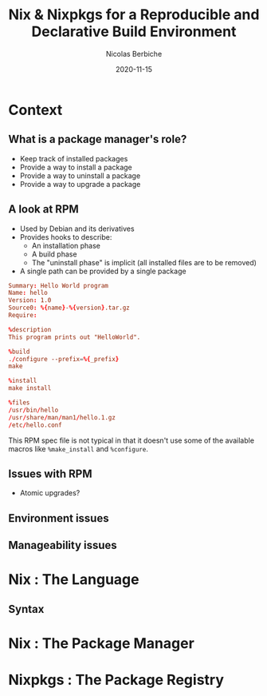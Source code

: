#+TITLE: Nix & Nixpkgs for a Reproducible and Declarative Build Environment
#+AUTHOR: Nicolas Berbiche
#+DATE: 2020-11-15
#+EMAIL: nicolas@normie.dev

#+OPTIONS: num:nil date:nil toc:nil
#+REVEAL_ROOT: https://cdn.jsdelivr.net/npm/reveal.js
#+REVEAL_INIT_OPTIONS: width: 1200, height: 800, margin: 0.1, transition: 'fade', slideNumber: true
#+REVEAL_TRANS: slide
#+REVEAL_HLEVEL: 2
#+REVEAL_THEME: black
#+REVEAL_POSTAMBLE: <p>Create by %a.</p>
#+REVEAL_PLUGINS:(markdown notes highlight)
#+REVEAL_EXTRA_CSS: style.css

* Context

** What is a package manager's role?
#+ATTR_REVEAL: :frag (frag-style appear)
- Keep track of installed packages
- Provide a way to install a package
- Provide a way to uninstall a package
- Provide a way to upgrade a package

** A look at RPM
#+ATTR_REVEAL: :frag (frag-style appear)
- Used by Debian and its derivatives
- Provides hooks to describe:
  - An installation phase
  - A build phase
  - The "uninstall phase" is implicit (all installed files are to be removed)
- A single path can be provided by a single package

#+REVEAL: split
#+ATTR_REVEAL: :code_attribs data-line-numbers='|9-11|13-14|16-19'
#+BEGIN_SRC conf
Summary: Hello World program
Name: hello
Version: 1.0
Source0: %{name}-%{version}.tar.gz
Require:

%description
This program prints out "HelloWorld".

%build
./configure --prefix=%{_prefix}
make

%install
make install

%files
/usr/bin/hello
/usr/share/man/man1/hello.1.gz
/etc/hello.conf
#+END_SRC
#+BEGIN_NOTES
This RPM spec file is not typical in that it doesn't use some of the available macros
like ~%make_install~ and ~%configure~.
#+END_NOTES

** Issues with RPM
- Atomic upgrades?


** Environment issues
:PROPERTIES:
:reveal_background: #FFFF00
:reveal_background_trans: fade
:END:

** Manageability issues


* Nix : The Language

** Syntax


* Nix : The Package Manager

* Nixpkgs : The Package Registry
